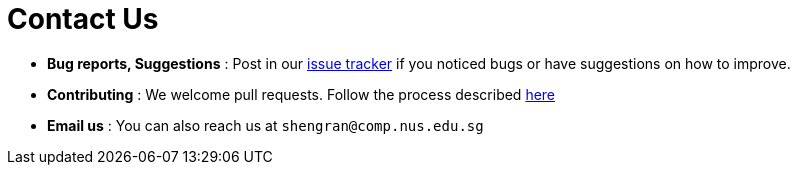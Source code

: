 = Contact Us
:stylesDir: stylesheets

* *Bug reports, Suggestions* : Post in our https://github.com/CS2103AUG2017-W09-B3/main/issues[issue tracker] if you noticed bugs or have suggestions on how to improve.
* *Contributing* : We welcome pull requests. Follow the process described https://github.com/oss-generic/process[here]
* *Email us* : You can also reach us at `shengran@comp.nus.edu.sg`
